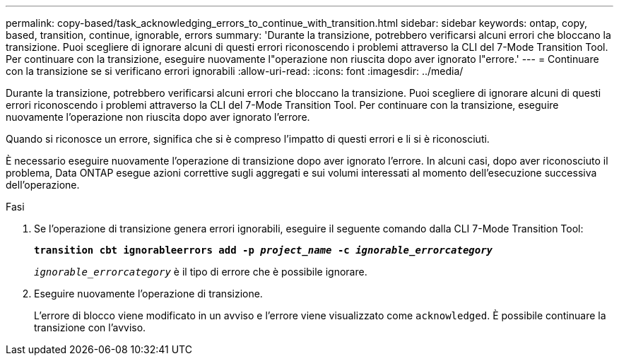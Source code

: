 ---
permalink: copy-based/task_acknowledging_errors_to_continue_with_transition.html 
sidebar: sidebar 
keywords: ontap, copy, based, transition, continue, ignorable, errors 
summary: 'Durante la transizione, potrebbero verificarsi alcuni errori che bloccano la transizione. Puoi scegliere di ignorare alcuni di questi errori riconoscendo i problemi attraverso la CLI del 7-Mode Transition Tool. Per continuare con la transizione, eseguire nuovamente l"operazione non riuscita dopo aver ignorato l"errore.' 
---
= Continuare con la transizione se si verificano errori ignorabili
:allow-uri-read: 
:icons: font
:imagesdir: ../media/


[role="lead"]
Durante la transizione, potrebbero verificarsi alcuni errori che bloccano la transizione. Puoi scegliere di ignorare alcuni di questi errori riconoscendo i problemi attraverso la CLI del 7-Mode Transition Tool. Per continuare con la transizione, eseguire nuovamente l'operazione non riuscita dopo aver ignorato l'errore.

Quando si riconosce un errore, significa che si è compreso l'impatto di questi errori e li si è riconosciuti.

È necessario eseguire nuovamente l'operazione di transizione dopo aver ignorato l'errore. In alcuni casi, dopo aver riconosciuto il problema, Data ONTAP esegue azioni correttive sugli aggregati e sui volumi interessati al momento dell'esecuzione successiva dell'operazione.

.Fasi
. Se l'operazione di transizione genera errori ignorabili, eseguire il seguente comando dalla CLI 7-Mode Transition Tool:
+
`*transition cbt ignorableerrors add -p _project_name_ -c _ignorable_errorcategory_*`

+
`_ignorable_errorcategory_` è il tipo di errore che è possibile ignorare.

. Eseguire nuovamente l'operazione di transizione.
+
L'errore di blocco viene modificato in un avviso e l'errore viene visualizzato come `acknowledged`. È possibile continuare la transizione con l'avviso.


